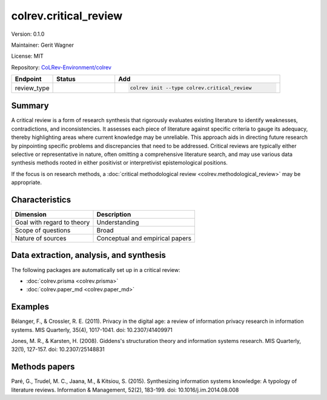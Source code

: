 .. |EXPERIMENTAL| image:: https://img.shields.io/badge/status-experimental-blue
   :height: 14pt
   :target: https://colrev-environment.github.io/colrev/dev_docs/dev_status.html
.. |MATURING| image:: https://img.shields.io/badge/status-maturing-yellowgreen
   :height: 14pt
   :target: https://colrev-environment.github.io/colrev/dev_docs/dev_status.html
.. |STABLE| image:: https://img.shields.io/badge/status-stable-brightgreen
   :height: 14pt
   :target: https://colrev-environment.github.io/colrev/dev_docs/dev_status.html
.. |VERSION| image:: /_static/svg/iconmonstr-product-10.svg
   :width: 15
   :alt: Version
.. |GIT_REPO| image:: /_static/svg/iconmonstr-code-fork-1.svg
   :width: 15
   :alt: Git repository
.. |LICENSE| image:: /_static/svg/iconmonstr-copyright-2.svg
   :width: 15
   :alt: Licencse
.. |MAINTAINER| image:: /_static/svg/iconmonstr-user-29.svg
   :width: 20
   :alt: Maintainer
.. |DOCUMENTATION| image:: /_static/svg/iconmonstr-book-17.svg
   :width: 15
   :alt: Documentation
colrev.critical_review
======================

|VERSION| Version: 0.1.0

|MAINTAINER| Maintainer: Gerit Wagner

|LICENSE| License: MIT

|GIT_REPO| Repository: `CoLRev-Environment/colrev <https://github.com/CoLRev-Environment/colrev/tree/main/colrev/packages/critical_review>`_

.. list-table::
   :header-rows: 1
   :widths: 20 30 80

   * - Endpoint
     - Status
     - Add
   * - review_type
     - |STABLE|
     - .. code-block::


         colrev init --type colrev.critical_review


Summary
-------

A critical review is a form of research synthesis that rigorously evaluates existing literature to identify weaknesses, contradictions, and inconsistencies. It assesses each piece of literature against specific criteria to gauge its adequacy, thereby highlighting areas where current knowledge may be unreliable. This approach aids in directing future research by pinpointing specific problems and discrepancies that need to be addressed. Critical reviews are typically either selective or representative in nature, often omitting a comprehensive literature search, and may use various data synthesis methods rooted in either positivist or interpretivist epistemological positions.

If the focus is on research methods, a :doc:`critical methodological review <colrev.methodological_review>` may be appropriate.

Characteristics
---------------

.. list-table::
   :align: left
   :header-rows: 1

   * - Dimension
     - Description
   * - Goal with regard to theory
     - Understanding
   * - Scope of questions
     - Broad
   * - Nature of sources
     - Conceptual and  empirical papers


Data extraction, analysis, and synthesis
----------------------------------------

The following packages are automatically set up in a critical review:


* :doc:`colrev.prisma <colrev.prisma>`
* :doc:`colrev.paper_md <colrev.paper_md>`

Examples
--------

Bélanger, F., & Crossler, R. E. (2011). Privacy in the digital age: a review of information privacy research in information systems. MIS Quarterly, 35(4), 1017-1041. doi: 10.2307/41409971

Jones, M. R., & Karsten, H. (2008). Giddens's structuration theory and information systems research. MIS Quarterly, 32(1), 127-157. doi: 10.2307/25148831

Methods papers
--------------

Paré, G., Trudel, M. C., Jaana, M., & Kitsiou, S. (2015). Synthesizing information systems knowledge: A typology of literature reviews. Information & Management, 52(2), 183-199. doi: 10.1016/j.im.2014.08.008
